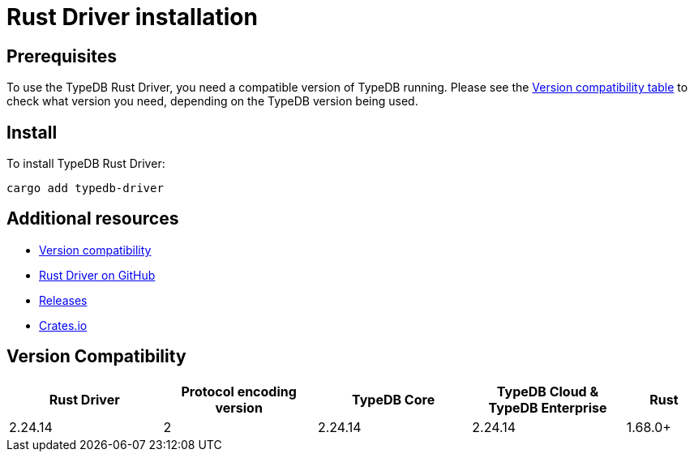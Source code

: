 = Rust Driver installation
:Summary: Installation guide for TypeDB Rust Driver.
:keywords: typedb, client, driver, rust, install, repository
:longTailKeywords: typedb rust client, typedb client rust, client rust, rust client
:pageTitle: Rust Driver installation

== Prerequisites

To use the TypeDB Rust Driver, you need a compatible version of TypeDB running. Please see the
xref:rust/rust-install.adoc#_version_compatibility[Version compatibility table] to check what version you need,
depending on the TypeDB version being used.

== Install

To install TypeDB Rust Driver:

[,bash]
----
cargo add typedb-driver
----
//cargo add typedb-driver@2.24.5

== Additional resources

* xref:rust/rust-install.adoc#_version_compatibility[Version compatibility]
* https://github.com/vaticle/typedb-driver/tree/development/rust[Rust Driver on GitHub,window=_blank]
* https://github.com/vaticle/typedb-driver/releases[Releases,window=_blank]
* https://crates.io/crates/typedb-driver[Crates.io]
//* https://github.com/vaticle/typedb-driver-examples[Examples,window=_blank]

[#_version_compatibility]
== Version Compatibility

[cols="^.^2,^.^2,^.^2,^.^2,^.^1"]
|===
| Rust Driver | Protocol encoding version | TypeDB Core | TypeDB Cloud & TypeDB Enterprise | Rust

| 2.24.14
| 2
| 2.24.14
| 2.24.14
| 1.68.0+
//#todo Add Rust version requirements!
|===
